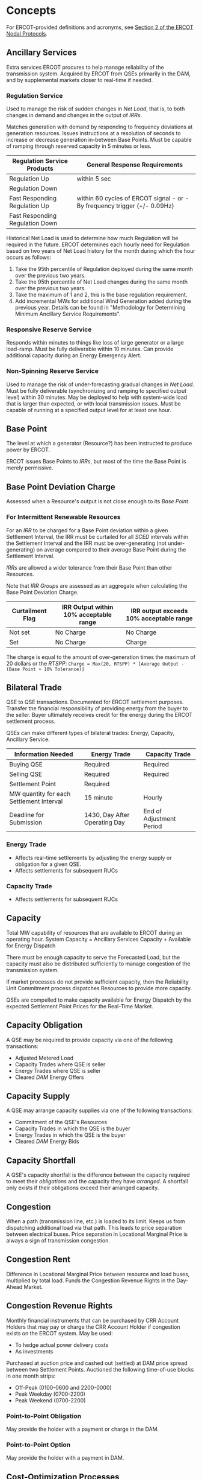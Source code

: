 * Concepts
  :PROPERTIES:
  :COLUMNS:  %25ITEM %ACRONYM
  :END:
  For ERCOT-provided definitions and acronyms, see [[http://www.ercot.com/content/wcm/current_guides/53528/02-040221_Nodal.docx][Section 2 of the ERCOT Nodal Protocols]].
** Ancillary Services
   :PROPERTIES:
   :ACRONYM:  AS
   :END:
   Extra services ERCOT procures to help manage reliability of the transmission system.
   Acquired by ERCOT from QSEs primarily in the DAM, and by supplemental markets closer to real-time if needed.
*** Regulation Service
    Used to manage the risk of sudden changes in [[*Net Load][Net Load]], that is, to both changes in demand
    and changes in the output of [[*Intermittent Renewable Resource][IRRs]].

    Matches generation with demand by responding to frequency deviations at generation resources.
    Issues instructions at a resolution of seconds to increase or decrease generation in-between Base Points.
    Must be capable of ramping through reserved capacity in 5 minutes or less.
    
    | Regulation Service Products     | General Response Requirements                                             |
    |---------------------------------+---------------------------------------------------------------------------|
    | Regulation Up                   | within 5 sec                                                              |
    | Regulation Down                 |                                                                           |
    |---------------------------------+---------------------------------------------------------------------------|
    | Fast Responding Regulation Up   | within 60 cycles of ERCOT signal - or - By frequency trigger (+/- 0.09Hz) |
    | Fast Responding Regulation Down |                                                                           |

    Historical Net Load is used to determine how much Regulation will be required in the future.
    ERCOT determines each hourly need for Regulation based on two years of
    Net Load history for the month during which the hour occurs as follows:
    1. Take the 95th percentile of Regulation deployed during the same month over the
       previous two years.
    2. Take the 95th percentile of Net Load changes during the same month over the
       previous two years.
    3. Take the maximum of 1 and 2, this is the base regulation requirement.
    4. Add incremental MWs for additional Wind Generation added during the previous year.
       Details can be found in "Methodology for Determining Minimum Ancillary Service Requirements".
*** Responsive Reserve Service
    Responds within minutes to things like loss of large generator or a large load-ramp.
    Must be fully deliverable within 10 minutes.
    Can provide additional capacity during an Energy Emergency Alert.
*** Non-Spinning Reserve Service
    Used to manage the risk of under-forecasting gradual changes in [[*Net Load][Net Load]].
    Must be fully deliverable (synchronizing and ramping to specified output level) within 30 minutes.
    May be deployed to help with system-wide load that is larger than expected, or with local transmission issues.
    Must be capable of running at a specified output level for at least one hour.
** Base Point
   The level at which a generator (Resource?) has been instructed to produce
   power by ERCOT.
   
   ERCOT issues Base Points to [[*Intermittent Renewable Resource][IRRs]], but most of the time the Base Point
   is merely permissive.
** Base Point Deviation Charge
   Assessed when a Resource's output is not close enough to its [[*Base Point][Base Point]].
*** For Intermittent Renewable Resources
    For an [[*Intermittent Renewable Resource][IRR]] to be charged for a Base Point deviation within a given Settlement Interval,
    the IRR must be curtailed for all [[*Security Constrained Economic Dispatch][SCED]] intervals within the Settlement Interval and
    the IRR must be over-generating (not under-generating) on average compared to their
    average Base Point during the Settlement Interval.
   
    [[*Intermittent Renewable Resource][IRRs]] are allowed a wider tolerance from their Base Point than other Resources.
   
    Note that [[*IRR Group][IRR Groups]] are assessed as an aggregate when calculating the Base Point Deviation Charge.

    | Curtailment Flag | IRR Output within 10% acceptable range | IRR output exceeds 10% acceptable range |
    |------------------+----------------------------------------+-----------------------------------------|
    | Not set          | No Charge                              | No Charge                               |
    | Set              | No Charge                              | Charge                                  |
  
    The charge is equal to the amount of over-generation times the maximum of 20 dollars or the [[*Real-Time Settlement Point Price][RTSPP]]: 
    ~Charge = Max(20, RTSPP) * [Average Output - (Base Point + 10% Tolerance)]~
** Bilateral Trade
   QSE to QSE transactions.
   Documented for ERCOT settlement purposes.
   Transfer the financial responsibility of providing energy from the buyer to the seller.
   Buyer ultimately receives credit for the energy during the ERCOT settlement process.
   
   QSEs can make different types of bilateral trades: Energy, Capacity, Ancillary Service.
   
   | Information Needed                       | Energy Trade                  | Capacity Trade           |
   |------------------------------------------+-------------------------------+--------------------------|
   | Buying QSE                               | Required                      | Required                 |
   | Selling QSE                              | Required                      | Required                 |
   | Settlement Point                         | Required                      |                          |
   | MW quantity for each Settlement Interval | 15 minute                     | Hourly                   |
   | Deadline for Submission                  | 1430, Day After Operating Day | End of Adjustment Period |
*** Energy Trade
    + Affects real-time settlements by adjusting the energy supply or obligation for a given QSE.
    + Affects settlements for subsequent RUCs
*** Capacity Trade
    + Affects settlements for subsequent RUCs
** Capacity
   Total MW capability of resources that are available to ERCOT during an operating hour.
   System Capacity = Ancillary Services Capacity + Available for Energy Dispatch

   There must be enough capacity to serve the Forecasted Load, but the capacity must
   also be distributed sufficiently to manage congestion of the transmission system.

   If market processes do not provide sufficient capacity, then the Reliability Unit Commitment
   process dispatches Resources to provide more capacity.

   QSEs are compelled to make capacity available for Energy Dispatch by the expected Settlement Point Prices for the Real-Time Market.
** Capacity Obligation
   A QSE may be required to provide capacity via one of the following transactions:
   + Adjusted Metered Load
   + Capacity Trades where QSE is seller
   + Energy Trades where QSE is seller
   + Cleared [[*Day-Ahead Market][DAM]] Energy Offers
** Capacity Supply
   A QSE may arrange capacity supplies via one of the following transactions:
   + Commitment of the QSE's Resources
   + Capacity Trades in which the QSE is the buyer
   + Energy Trades in which the QSE is the buyer
   + Cleared [[*Day-Ahead Market][DAM]] Energy Bids
** Capacity Shortfall
   A QSE's capacity shortfall is the difference between the capacity
   required to meet their [[*Capacity Obligation][obligations]] and the capacity they have
   [[*Capacity Supply][arranged]].
   A shortfall only exists if their obligations exceed their arranged
   capacity.
** Congestion
   When a path (transmission line, etc.) is loaded to its limit.
   Keeps us from dispatching additional load via that path.
   This leads to price separation between electrical buses.
   Price separation in Locational Marginal Price is always a sign of transmission congestion.
** Congestion Rent
   Difference in Locational Marginal Price between resource and load buses, multiplied by total load.
   Funds the Congestion Revenue Rights in the Day-Ahead Market.
** Congestion Revenue Rights
   :PROPERTIES:
   :ACRONYM:  CRR
   :END:
   Monthly financial instruments that can be purchased by CRR Account Holders
   that may pay or charge the CRR Account Holder if congestion exists on the
   ERCOT system.
   May be used:
   - To hedge actual power delivery costs
   - As investments
   Purchased at auction price and cashed out (settled) at DAM price spread
   between two Settlement Points.
   Auctioned the following time-of-use blocks in one month strips:
   - Off-Peak (0100-0600 and 2200-0000) 
   - Peak Weekday (0700-2200)
   - Peak Weekend (0700-2200)
*** Point-to-Point Obligation
    May provide the holder with a payment or charge in the DAM.
*** Point-to-Point Option
    May provide the holder with a payment in DAM.
** Cost-Optimization Processes
   Reliability-focused processes where we must obtain some reliability goal at the least cost.
   In contrast to Market processes, these processes have no Bids from buyers, only Offers from sellers.
   Buyers are simply "price-takers".
   Cost is optimized by clearing the lowest Offers first until the required goal (such as number of MW needed) is met.
   Real-Time Dispatch is an example of this type of process.
** Current Operating Plan
   :PROPERTIES:
   :ACRONYM:  COP
   :END:
   Submitted by a QSE for each of their generating Resources.
   Shows, for each hour of the next 7 days:
   - Resource Status (on/off/out-of-service)
   - Resource Limits
   - Ancillary Service Commitments

   May be updated until the end of the [[*Adjustment Period][Adjustment Period]].
   Must be updated within 60 minutes of any event that impacts status or capabilities.
*** Resource Status
    | Status | Definition                                            |
    |--------+-------------------------------------------------------|
    | ON     | QSE has committed to run the Resource                 |
    | OFF    | Resource is offline, but available for RUC commitment |
    | OUT    | Resource is not available                             |
** Day-Ahead Market Point-to-Point Obligation
   :PROPERTIES:
   :ACRONYM:  PTP Obligation
   :END:
   Hourly financial instrument used to hedge real-time congestion cost.
   Defined between two Settlement Points, Source and Sink.
   In the DAM, a QSE pays ~(Sink - Source) * Award~, where
   - ~Sink~ is the DAM SPP at the Sink
   - ~Source~ is the DAM SPP at the Source
   - ~Award~ is the number of MWh awarded to the QSE in the DAM along the link
   Then, in the RTM, a QSE is paid ~(Sink - Source) * Actual~, where
   - ~Sink~ is the RT SPP at the Sink
   - ~Source~ is the RT SPP at the Source
   - ~Award~ is the number of MWh awarded to the QSE in the DAM along the link
** Distribution System
   All lines and equipment below 60kV.
   ERCOT does not model or manage any Distribution System.
** Electrical Bus
   The most granular point modeled in the ERCOT transmission system.
   ERCOT calculates a [[*Locational Marginal Price][Locational Marginal Price]] for every Electrical Bus in the system.
   A bus typically is, but may not be, part of a particular [[*Settlement Point][Settlement Point]].
   Generally speaking, an Electrical Bus is an electrical substation.
*** Load Substation
    Where transmission voltage is stepped down to distribute power to a neighborhood or business district.
*** Generator Substation
    Where a Generation Resource connects to the grid.
*** Substation
    Where two different utilities tie their systems together.
** Energy Emergency Alert
   :PROPERTIES:
   :ACRONYM:  EEA
   :END:
   | Level   | Action                                         |
   |---------+------------------------------------------------|
   | Level 1 | [[*ERS-30][ERS-30]] may be deployed                         |
   | Level 2 | [[*ERS-10][ERS-10]] and undeployed [[*ERS-30][ERS-30]] shall be deployed |
   | Level 3 | Firm load shed ordered                         |
** Energy Offer Curve
   Incremental cost of operating a generation resource as a function of MW of output.
   This function is typically monotonically increasing.

   May be submitted or updated by QSEs up until the end of the [[*Adjustment Period][Adjustment Period]].
   
   Represented in the ERCOT system with:
   - Up to 10 price/quantity pairs
   - Minimum allowable quantity of 1 MW
   - Allowable price range of -$250 to $9000
   [[./attachments/ercot/img/energy-offer-curve.png]]
** Resource Limits
   [[./attachments/ercot/limits.png]]
**** High Sustained Limit
     :PROPERTIES:
     :ACRONYM:  HSL
     :END:
     For an IRR, it is the current net output capability,
     based on current conditions such as wind/irradiance and how many
     turbines/inverters are online.
**** Low Sustained Limit
     :PROPERTIES:
     :ACRONYM:  LSL
     :END:
**** High Dispatch Limit
     :PROPERTIES:
     :ACRONYM:  HDL
     :END:
**** Low Dispatch Limit
     :PROPERTIES:
     :ACRONYM:  LDL
     :END:
** ERCOT-Polled Settlement Meter
   :PROPERTIES:
   :ACRONYM:  EPS
   :END:
** Financial
*** Forward Market
    A market that sets the price of a financial instrument or asset for future delivery.
    A platform on which hedging takes place.
*** Hedging
    Transacting at a known price now to protect from having to transact at an unknown price later.
*** Bid
    Economic representative of "demand".
    A proposal to buy a product at a specific location for a particular price.
    The buyer is always happy to pay *less*.
*** Offer
    Economic representative of "supply".
    A proposal to sell a product at a specific location for a particular price.
    The seller is always happy to be paid *more*.
*** Sign Conventions
    - Charge for awarded Energy Bid is positive, money flows into ERCOT
    - Payment for awarded Energy Offer is negative, money flows out of ERCOT 
** Full Interconnection Study
   :PROPERTIES:
   :ACRONYM:  FIS
   :END:
   Conducted by a Transmission Service Provider when a company requests interconnection
   of a new [[*Intermittent Renewable Resource][Intermittent Renewable Resource]].
   The report highlights the nature and severity of any potential constraints that
   the proposed IRR might face if the company chooses to interconnect at a specific
   proposed location.
** Hub
   A group of 345 kV buses within a geographic region.
   There are seven hubs in ERCOT:
   + North
   + South
   + West
   + Houston
   + Panhandle
   + ERCOT Hub Average
   + ERCOT Bus Average
** Inter-Control Center Communications Protocol
   :PROPERTIES:
   :ACRONYM:  ICCP
   :END:
   [[http://www.ercot.com/content/wcm/lists/89522/ERCOT_Nodal_ICCP_Communications_Handbook_v3-10.docx][Handbook]]
** Intermittent Renewable Resource
   :PROPERTIES:
   :ACRONYM:  IRR
   :END:
   A Generation Resource that can only produce energy from variable, uncontrollable
   resources, such as wind, solar, or run-of-the-river hydroelectricity.

   IRRs always run at max capability (unless curtailed) with a permissive Base Point.
   This is in contrast to non-IRRs, that seek to match their Base Points, which typically
   are not at those resources' max capability.

   IRRs generally do not participate in the Day-Ahead Market.

   The ramp rate of an IRR is limited to 20% of the resource's Nameplate Rating per minute.
   This means that when curtailed by ERCOT, an IRR must go from full output to zero output in no less than 5 minutes.
   When released from curtailment, the IRR must go from zero output to full output in no less than 5 minutes.

   ERCOT may request shutdown of IRRs when their output is below 10% of their Nameplate Rating.
*** Resource Types
    There are currently two types of IRRs in ERCOT.
**** Wind-Powered Generation Resource
     :PROPERTIES:
     :ACRONYM:  WGR
     :END:
     An aggregation of wind turbines on the same Electrical Bus.
     Generally, each wind turbine must be of the same model and size, although
     there are exceptions to this rule (Protocol 3.10.7.2 (11)).
     The resource must not reduce ERCOT's ability to model the grid.

     ERCOT updates the [[*Current Operating Plan][COP]] [[*High Sustained Limit][HSL]] to the [[*Short-Term Wind Power Forecast][STWPF]] for the first 168 hours of the [[*Current Operating Plan][COP]]
     for a WGR, but the resource's QSE may override to a lesser value.
**** PhotoVoltaic Generation Resource
     :PROPERTIES:
     :ACRONYM:  PVGR
     :END:
     ERCOT updates the [[*Current Operating Plan][COP]] [[*High Sustained Limit][HSL]] to the [[*Short-Term Photovoltaic Power Forecast][STPPF]] for the first 168 hours of the [[*Current Operating Plan][COP]]
     for a PVGR, but the resource's QSE may override to a lesser value.
*** Telemetry
    More telemetry is required for IRRs compared to traditional generation resources.
**** Meteorological Tower Data
     Measured at the IRR site and reported by the QSE through ICCP Telemetry every 10 seconds.
     Includes:
     + Wind Speed
     + Wind Direction
     + Temperature
     + Barometric Pressure
     + Back Panel Temperature (for PVGRs)
     + Plane of Array Irradiance (for PVGRs)
**** Resource Telemetry
     Operational data that indicates the current condition and capabilities of the IRR.
     Reported by the QSE every 2 to 10 seconds, depending on type of datapoint.
     + Resource status
     + Power output (MW & MVAR)
     + High Sustained Limit
     + Number of turbines (inverters for PVGRs) online, offline, and unknown
**** Outage
     Resource availability data reported by the QSE through the Outage Scheduler.
     There are two types:
     
     + Outage - A Resource that has been removed from service
     + Forced Derate - A portion of a Resource that has been removed from service

     A Forced Derate occurs when a resource loses 10 MW or 5% of its Seasonal Net Max Sustainable Rating due to equipment malfunction,
     and must only be reported if it is expected to last more than 48 hours.
*** Pricing
    Because an IRR is always running at its maximum possible output,
    setting a low price for its power ensures that it is "dispatched" by SCED.
    [[./attachments/ercot/img/irr-pricing-1.png]]

    When there are transmission constraints, the IRR is curtailed.
    While curtailed, the HSL should still represent current net output capability
    of the IRR.
    [[./attachments/ercot/img/irr-pricing-2.png]]
** IRR Group
   A group of two or more [[*Intermittent Renewable Resource][IRRs]] whose performance in responding to Dispatch
   Instructions will be assessed as an aggregate.
   All IRRs in the group must have the same Resource Node, and there are no
   Split Generation Resources allowed in an IRR Group.
   Each IRR in the group is dispatched and metered separately.
** Locational Marginal Price
   :PROPERTIES:
   :ACRONYM:  LMP
   :END:
   The cost to serve one additional unit of load at an [[*Electrical Bus][Electrical Bus]].
   LMPs are the building blocks for [[*Settlement Point Price][Settlement Point Prices]].
   ERCOT does not adjust LMP to account for transmission losses, rather it considers losses part of load.
   Note that the LMP is not the "type" of quantity used to settle energy;
   [[*Settlement Point Price][Settlement Point Prices]], which are calculated from LMPs (and may even have the same *value* as an LMP),
   are the "type" of quantity used for financial settlement.
** Market Information System
   :PROPERTIES:
   :ACRONYM:  MIS
   :END:
   Provides data to the market participants and the general public, including:
   - System Conditions
   - Forecasts
   - Market Awards
   - Prices
   - ERCOT Applications
   - Settlement Data
** Markets
   Processes that have both Bids and Offers as inputs.
   Transactions only occur so long as there are compatible Bids and Offers present.
   Market processes optimize for value by clearing the highest bids and lowest offers until sellers are no longer willing to accept what buyers are willing to pay.
*** Day-Ahead Market
    :PROPERTIES:
    :ACRONYM:  DAM
    :END:
    A centralized forward market in which QSEs bid and offer on energy and offer Ancillary Services.
    Facilitated and cleared by ERCOT.
    Clearing co-optimizes for energy and Ancillary Services across an entire day subject to the constraints imposed by the Network Model.
    Inputs:
    - Bids
    - Offers
    - Network Model
    Outputs:
    - Hourly Awards
    - Hourly Prices
**** Offer Types
***** Supply Offer
      Comprised of a Startup Offer, a Minimum Energy Offer, and an Energy Offer Curve.
***** Day-Ahead Market Energy-Only Offer
      An offer to sell energy that is not backed up by physical generation capacity.
      May be offered at any Settlement Point.
      When awarded, a QSE is paid the Day-Ahead settlement point price,
      then must buy the awarded amount of energy the following day in the Real-Time
      market at the Real-Time Settlement Point Price.
      This provides an opportunity to make money when Real-Time prices are lower than Day-Ahead prices.
      Tends to drive Day-Ahead and Real-Time prices closer together.
***** Ancillary Service Offer
      Offered at a specific resource, primarily in the DAM.
      May be:
      - Regulation Up
      - Regulation Down
      - Responsive Reserve
      - Non-Spinning Reserve
      A single resource may be used to make multiple AS offers, as well as AS and Supply offers.
**** Bid Types
***** Energy Bid
      A proposal to buy energy in the Day-Ahead Market.
      May be bid at any Settlement Point.
      When awarded, a QSE pays the Day-Ahead Settlement Point Price and is given a credit in the Real-Time market for the energy awarded.
      Then, in Real-Time, if the QSE:
      - Has load         , the credit offsets the energy they must buy to serve the load
      - Doesn't have load, they are paid for the credited amount of energy at the Real-Time Settlement Point Price
      Provides an opportunity for a QSE with no load to make money when Day-Ahead prices are lower than Real-Time prices.
***** PTP Obligation Bid 
      Defined by:
      - Two Settlement Points: a Source and a Sink.
      - A MW quantity
      - The ~Sink - Source~ SPP difference willing to pay
      Being awarded a bid results in either a payment or a charge in the Real-Time Market.
      A QSE specifies the MW quantity
*** Congestion Revenue Rights Auction
    Forward financial market for trading Congestion Revenue Rights.
    Clearing optimizes for an entire month subject to the constraints imposed by the Network Model.
    Schedule of CRR auctions is developed years in advance.
    Inputs:
    - Bids
    - Offers
    - Network Model
    Outputs:
    - Awards
    - Prices
** Minimum Energy Offer
   Hourly cost to run the resource at its minimum operating level.
** Net Load
   The combination of variable [[*Intermittent Renewable Resource][IRR]] output with variable system load.
** Network Operations Model
   Computer model that represents physical ERCOT transmission grid.
   Used for reliability studies and all market processes.
** Non Opt-in Entity
   :PROPERTIES:
   :ACRONYM:  NOE
   :END:
   Municipal utilities or electric cooperatives who have chosen not to offer retail competition in their service territories.
** Operating Reserve Demand Curve
   :PROPERTIES:
   :ACRONYM:  ORDC
   :END:
   Enhances generation price signals in the Real-Time Market.
   Uses a Real-Time Reserve Price Adder to reflect the value of real-time reserves.
   Reflects the value of avoiding load-shedding events (Value of Lost Load).
   Each point on the curve is based on the probability that ERCOT would have a load-shedding event (based on historical data).

   Varies by season and by time of day, but in general, curve is shaped like:
   [[./attachments/ercot/img/ordc.png]]
** Peaker Net Margin
   :PROPERTIES:
   :ACRONYM:  PNM
   :END:
   A representation of the net revenue a Peaker Resource could have captured
   while generating in the Real-Time Market during high-demand and high-price events.

   Calculated every 15 minutes by approximating the total revenue available to all online
   resources during the Real-Time Market and subtracting the approximate operating cost for a
   Peaker Resource.

   A 15-minute value of when the Real-Time Energy Price is greater than operating costs of a Peaker Resource.

   PNM = Max[(RTEP - POC) * 1/4 h, 0]

   | RTEP | Real-Time Energy Price | HB_HUBAVG              |
   | POC  | Peaker Operating Cost  | 10 * Fuel Index Price  |

   HB_HUBAVG is the Ercot Hub Average Hub Price.
   The Fuel Index Price is the daily Houston Ship Channel Gas Price Index for the previous business day.
*** Threshold
    Three times the cost of entry for new generation (currently $315,000 per MW).

    When the sum of the Peaker Net Margin (across every 15-minute interval throughout the year) is greater
    than or equal to the threshold, the SWCAP is reduced for the remainder of the year to
    Max[$2000, (50 * Fuel Index Price)].
** Probability of Exceedance
   :PROPERTIES:
   :ACRONYM:  POE
   :END:
   An hourly time series of MW values that an IRR's generation output is
   forecasted to exceed with a certain probability.
   For example, the 50% POE for a given IRR might be 10 MW at 11 AM, 14 MW at 12 PM, etc.
   Calculated from an ensemble of hourly forecast models for IRR resource types.
** Intermittent Renewable Resource Hourly Forecasting
   Only the QSE representing an IRR may access the individual forecasts for each of their resources.
   The public has access to total and regional forecasts.
   All forecasts are posted to the [[*Market Information System][Market Information System]] hourly.
*** Short-Term Wind Power Forecast
    :PROPERTIES:
    :ACRONYM:  STWPF
    :END:
    A rolling 168 hour forecast for each [[*Wind-Powered Generation Resource][Wind Generation Resource]]
    that is used in reliability studies.
    Calculated using the 50% [[*Probability of Exceedance][POE]] for all [[*Wind-Powered Generation Resource][WGR]]s, proportionally allocated (using
    the forecasting vendor's proprietary algorithm).
    The sum of the STWPF for every WGR is equal to the total ERCOT 50% POE forecast.
*** Wind Generation Resource Production Potential
    :PROPERTIES:
    :ACRONYM:  WGRPP
    :END:
    A rolling 168 hour forecast for each [[*Wind-Powered Generation Resource][Wind Generation Resource]]
    that is used in financial settlements.
    Calculated using the 80% [[*Probability of Exceedance][POE]] for all [[*Wind-Powered Generation Resource][WGR]]s, proportionally allocated (using
    the forecasting vendor's proprietary algorithm).
    The sum of the WGRPP for every WGR is equal to the total ERCOT 80% POE forecast.
*** Short-Term Photovoltaic Power Forecast
    :PROPERTIES:
    :ACRONYM:  STPPF
    :END:
    A rolling 168 hour forecast for each [[*PhotoVoltaic Generation Resource][PhotoVoltaic Generation Resource]]
    that is used in reliability studies.
    Calculated using the 50% [[*Probability of Exceedance][POE]] for all [[*PhotoVoltaic Generation Resource][PVGRs]], proportionally allocated (using
    the forecasting vendor's proprietary algorithm).
    The sum of the STPPF for every PVGR is equal to the total ERCOT 50% POE forecast.
*** Photovoltaic Generation Resource Production Potential
    :PROPERTIES:
    :ACRONYM:  PVGRPP
    :END:
    A rolling 168 hour forecast for each [[*PhotoVoltaic Generation Resource][PhotoVoltaic Generation Resource]]
    that is used in financial settlements.
    Calculated using the 80% [[*Probability of Exceedance][POE]] for all [[*PhotoVoltaic Generation Resource][PVGRs]], proportionally allocated (using
    the forecasting vendor's proprietary algorithm).
    The sum of the PVGRPP for every PVGR is equal to the total ERCOT 80% POE forecast.
** Capacity Available Tool
   :PROPERTIES:
   :ACRONYM:  CAT
   :END:
   Run on-demand by ERCOT operators.
   Using expected Generation schedules from [[*Current Operating Plan][COP]]s, and historical wind and load
   forecast uncertainties, provides the ability to do the following for a six-hour
   study window:
   + Asssess risk of large increase in [[*Net Load][Net Load]]
   + Estimate adequacy of scheduled Generation and Reserves to manage risk
** Point of Interconnect
   :PROPERTIES:
   :ACRONYM:  POI
   :END:
   The location at which a generation resource is connected to the grid.
** Primary Frequency Response
   [[./attachments/ercot/img/primary-frequency-response.png]]
** Real-Time Dispatch
   Occurs during a single Operating Hour within an Operating Day.
   Primary goals are:
   - Manage reliability
     - Match generation with demand
     - Keep transmission flows within limits
   - Operate system at least cost
** Real-Time Energy Imbalance
   A negative quantity indicates that a QSE is paid by ERCOT.
   A positive quantity indicates that a QSE is charged by ERCOT.
   
   ~-1 * (supplies - obligations) * RTSPP~
   
   Components of supplies and obligations are calculated at each Settlement Point separately.
   - supplies are the sum of metered generation, DAM energy purchases, and trade energy purchases
   - obligations are the sum of metered load, DAM energy sales, and trade energy sales

   Can also be written:

   ~-[[DAM Energy Purchases + Trade Energy Purchases] - [DAM Energy Sales + Trade Energy Sales]] * RTSPP - [Metered Generation] * RTRMPR~
   
   - RTSPP is [[*Real-Time Settlement Point Price][Real-Time Settlement Point Price]]
   - RTRMPR is [[*Real-Time Resource Meter Price][Real-Time Resource Meter Price]] 
** Regulated Entity
** Reliability Unit Commitment
   :PROPERTIES:
   :ACRONYM:  RUC
   :END:
   Dispatches Resources to provide more capacity if the market processes do not provide sufficient capacity.
   Might instruct generators to start or (in rare cases) to go offline.
   
   Inputs:
   - Offers
   - Current Operating Plans
   - Forecasted Conditions
   - Network Model

   Outputs:
   - Either Resource Commitments or Nothing
*** Day-Ahead Reliability Unit Commitment
    :PROPERTIES:
    :ACRONYM:  DRUC
    :END:
    Runs immediately after the DAM and studies capacity needs for all hours
    of the next operating day.
*** Hourly Reliability Unit Commitment
    :PROPERTIES:
    :ACRONYM:  HRUC
    :END:
    Runs hourly during the Operating Day and studies all the remaining hours for
    the operating day, prioritizing the next few hours.
** RUC Capacity Short Charge
   When a Resource is committed by ERCOT through a [[*Reliability Unit Commitment][RUC]], the QSE is not paid, but
   is guaranteed future payment.
   If normal Real-Time revenues are not sufficient to cover costs for the
   Resource to start and run, then the QSE gets a Make-Whole Payment from ERCOT.
   ERCOT funds the Make-Whole Payment by collecting the RUC Capacity Short Charge
   from QSEs that have [[*Capacity Shortfall][Capacity Shortfalls]].
   
   Whenever ERCOT commits capacity in a [[*Reliability Unit Commitment][RUC]] process, it calculates
   each QSE's Capacity Shortfall both at the time the [[*Reliability Unit Commitment][RUC]] is executed
   and at the close of the adjustment period the hour.
   The larger of these two values is used to determine the shortfall charge.
** Resource
   Every Resource must be represented in the market by a Resource Entity.
**** Generation
     + One of the three "All-Inclusive Resource" types
     + Capable of producing energy
     + May also qualify for providing Ancillary Service capacity
     + Must be connected to the ERCOT Transmission System
     + Responds to dispatch instructions
     + Must provide Reactive Power (for voltage support)
     + Must provide Primary Frequency Response
**** Load
     + One of the three "All-Inclusive Resource" types
     + Capable of curtailing consumption of energy
     + May also qualify for providing Ancillary Service capacity
***** Non-Controllable
      + Not capable of following dispatch instructions from SCED
      + Permitted to provide Responsive Reserve Ancillary Services that
        operate by under-frequency relay or through verbal dispatch instruction
***** Controllable
      + Currently there are none registered in the ERCOT region
      + Fully capable of following SCED dispatch instructions by smoothly increasing or decreasing enery consumption
      + Permitted to provide all three types of Ancillary Services
**** Non-Modeled Generator
     For example, landfill power.
     + One of the three "All-Inclusive Resource" types
     + Registered with ERCOT and capable of producing energy
     + Not allowed to provide Ancillary Services
     + Not allowed to participate in the DAM
     + Not allowed to receive RUC deployments
     + Not allowed to follow SCED dispatch instructions
     + Must be less than 10 MW unless it is registered with PUCT as a Self-Generator
     + Settled at the Real-Time SPP for a Load Zone
**** Emergency Response Service
     :PROPERTIES:
     :ACRONYM:  ERS
     :END:
     Provides services during an Energy Emergency Alert to assist in maintaining or restoring ERCOT system frequency.
     QSEs may provide two types of services from their ERS resource fleet.
     + Can be load that is capable of curtailment
     + Can be a generator, but it cannot be registered as a Generation Resource with ERCOT and it cannot be an intermittent renewable generator
     + Can be an aggregation of a load and a generator
***** ERS-10
      Must be fully dispatchable in 10 minutes.
***** ERS-30
      Must be fully dispatchable in 30 minutes.
***** Weather-Sensitive
      + Load that can be curtailed
      + Allows consumers with increased consumption during peak hours to offer demand response during those hours
      + Deployment during a single event cannot exceed three hours
***** Non-Weather-Sensitive
      + Load or generation that is not dependent on the weather
      + Deployment during a single event cannot exceed twelve hours
**** Peaker
     Provides energy during high-demand or high-price events.
**** Wholesale Storage Load
     Stores energy when it is not wanted (during high supply and low demand, low prices, or high system frequency).
     Releases energy when it is wanted (during high demand, high prices, or low system frequency).
     Modeled as a load and generator pair.
     
     Must be metered separately from other facilities,
     because the load for a Wholesale Storage Load
     (the energy used for charging the resource) is settled differently than other load.
     The load is settled at a Resource Node, meaning its price is localized,
     unlike other loads, which are settled at geographical average prices.
     The load is also exempt from Load Ratio Share charges and payments.
     Releasing energy from the resource is treated the same as any other wholesale
     energy sale.

     Limited to the following technologies:
     + Batteries
     + Flywheels
     + Compressed air energy storage (CAES)
     + Pumped hydro-electric power
     + Electro-chemical capacitors
     + Thermal energy storage associated with turbine inlet chilling

     Currently, only battery storage is actually deployed in ERCOT.
**** Private Use Network
     :PROPERTIES:
     :ACRONYM:  PUN
     :END:
     An electric network connected to the ERCOT Transmission Grid that contains
     Load that is not directly metered by ERCOT.
     Typically occurs at a location where load is netted with internal generation.

     May include any of the following:
     + Generation Resource
     + Load Resource
     + Non-Modeled Generator
     + ERS Resource
     + Wholesale Storage Load
** Security Constrained Economic Dispatch
   :PROPERTIES:
   :ACRONYM:  SCED
   :END:
   The system that performs Real-Time Dispatch.
   Outputs (every 5 minutes):
   - Resource Base Points (dispatch instructions for each available resource)
   - Prices (Locational Marginal Prices)
   Inputs:
   - Energy Offer Curves from Resources
   - System conditions
     - Current Resource output
     - For each transmission system path:
       - Flow limits
       - Current flows
     - Current Load demand
   - System capabilities (from Network Operations Model)
** Settlement Point
   A location at which energy in the ERCOT Market is settled. 
*** Resource Node
    Represents the point where a generator connects to the transmission system.
    There is one Resource Node for each Generation Resource in ERCOT.
    Provides a localized price for settling the output of the generator.
*** Load Zone
    Represents a geographical grouping of Loads.
    Provides a regionalized price that reflects the delivery cost to that group of loads.
    All Load is assigned to one specific Load Zone for settlement purposes.
    There are 13 Load Zones in ERCOT.
**** Competitive Load Zones
     + North
     + South
     + West
     + Houston
**** Non Opt-in Entity Load Zones
     + Austin Energy
     + CPS Energy
     + LCRA
     + Rayburn Country Cooperative
**** DC Tie Load Zones
     There are five DC ties in ERCOT, and each one has its own Load Zone.
*** Hub
    Essentially represent an energy pricing point that is "in-between" Generators and Load centers.
** Settlement Point Price
   :PROPERTIES:
   :ACRONYM:  SPP
   :END:
   The price for energy on the wholesale market at a [[*Settlement Point][Settlement Point]].
   Settlement Point Prices are calculated from [[*Locational Marginal Price][Locational Marginal Prices]]
*** Day-Ahead Settlement Point Price
    Calculated hourly in the Day-Ahead Market.
**** At Resource Node
     Equal to the resource node LMP.
**** At Load Zone
     Equal to load-weighted average of LMPs within the load zone
     (where load is measured at electrical buses within the load zone).
     For example, if we have a Load Zone that contains four Eletrical Buses,
     and the LMPs and fractions of load served are:
     | LMP | Load Fraction |
     |-----+---------------|
     | $20 |           10% |
     | $20 |           20% |
     | $40 |           30% |
     | $50 |           40% |
     then the SPP for the Load Zone is $38.

     Note that this means customers in the Load Zone don't pay the highest LMP,
     but also don't pay the lowest.
**** At a Hub
     Equal to simple average of LMPs at the 345 kV buses that make up the Hub.
*** Real-Time Settlement Point Price
    :PROPERTIES:
    :ACRONYM:  RTSPP
    :END:
    - LMPs calculated every five minutes.
    - Settlement Point Prices calculated in 15 minute intervals.
    - Real-time Online Reserve Price Adder every five minutes.
    Start of SPP calculation period does not always align with start of an LMP
    calculation period.
    Start of Online Reserve Price Adder calculation period does not always
    align with start of an LMP calculation period.
**** At Resource Node
     ~RTSPP = RTRSVPOR + RTRDP + Time-Weighted Average (LMPs)~
     Time-weighted average of real-time LMPs at the resource node plus a
     time-weighted average of Online Reserve Price Adders (Online Reserve Price).
     (The period over which the time-weighted averages are calculated is the
     15 minute settlement point price period).
**** At Load Zone
     1. Load-weighted average of LMPs across all Buses in Load Zone are calculated at each five minute interval
     2. Time-weighted average of the load-weighted averages are calculated
     (The period over which the time-weighted averages are calculated is the 15 minute settlement point price period).
     Settlement Point Price is (2) plus Online Reserve Price.
**** At Hub
     1. Time-weighted average of LMPs for each bus in Hub is calculated
     2. Simple average of time-weighted averages is calculated across all buses
     (The period over which the time-weighted averages are calculated is the 15 minute settlement point price period).
     Settlement Point Price is (2) plus Online Reserve Price.
** Real-Time Resource Meter Price
   :PROPERTIES:
   :ACRONYM:  RTRMPR
   :END:
   ~RTRMPR = RTRSVPOR + RTRDP + (Base-Point * Time) Weighted Average (LMPs)~
   
   Used for the settlement of energy production.
   Determined for every 15-minute period of time during an operating day.
   RTRSVPOR is [[*Real-Time Reserve Price for On-Line Reserves][Real-Time Reserve Price for On-Line Reserves]].
   RTRDP is [[*Real-Time On-Line Reliability Deployment Price][Real-Time On-Line Reliability Deployment Price]].
** Real-Time Reserve Price for On-Line Reserves
   :PROPERTIES:
   :ACRONYM:  RTRSVPOR
   :END:
   A 15-minute ERCOT-wide value.
** Real-Time On-Line Reliability Deployment Price
   :PROPERTIES:
   :ACRONYM:  RTRDP
   :END:
   A 15-minute ERCOT-wide value.
** Startup Offer
   All of the cost required to start a resource and reach its minimum operating level.
** Subsynchronous Resonance
   :PROPERTIES:
   :ACRONYM:  SSR
   :END:
   Resonant currents in transmission lines of frequencies below 60 Hz.
   May induce internal voltages in generators and damage them.
   Guarded against by an Initial SSR screening by ERCOT, performed when a new
   generation resource requests interconnection.
   If the screening finds a chance that the proposed generator will become radial
   to a series capacitor under some set of transmission outages, then the interconnecting
   [[*Transmission Service Provider][Transmission Service Provider]] must conduct a Vulnerability Assessment.
   If the assessment shows that the proposed generator is vulnerable to SSR,
   countermeasures must be deployed by the interconnecting entity, and those
   countermeasures must be deployed prior to Initial Synchronization of the resource.

   Annual SSR review is also conducted by ERCOT for all generation resources in the
   planning model.
   If a generator is found to be vulnerable to SSR, then the [[*Transmission Service Provider][TSP]] that owns the affected
   series-compensated line must conduct a Vulnerability Assessment.
   If countermeasures are required, the [[*Transmission Service Provider][TSP]] is responsible for them, and they
   must be deployed prior to the latter of completion of the transmission project that
   introduces the vulnerability or the initial synchronization of the affected
   generation resource.
** System-Wide Offer Cap
   :PROPERTIES:
   :ACRONYM:  SWCAP
   :END:
   The maximum allowable Energy Offer and Ancillary Service Offer amount.
   Currently:
   + $9000/MWh for Energy Offers
   + $9000/MW/h for Ancillary Services

   Reduced if the accumulated Peaker Net Margin exceeds a threshold value.
** Time Periods
   [[./attachments/ercot/img/time-periods.png]]
*** Operating Hour
    A clock hour designated by the time at which the hour ends.
    For instance, the hour from 02:00 to 03:00 is called "Hour Ending Oh-Three-Hundred".
*** Day-Ahead
    The calendar day prior to a given Operating Day.
*** Operating Day
    A 24-hour period divided into Operating Hours.
*** Day-Ahead Engine
    The primary process within the Day-Ahead period.
    Begins at 10:00, when all bids and offers must be submitted, with results posted by 13:30.
*** Adjustment Period
    For a given Operating Hour, the Adjustment Period begins at 18:00 in the Day-Ahead, and ends an hour before the start of the Operating Hour.
*** Hour Ahead
    The time between the end of an Adjustment Period and the Operating Hour that corresponds to that Adjustment Period.
*** Settlement Interval
    15 minutes
*** SCED Interval
    5 minutes
** Unit Reactive Limit
   :PROPERTIES:
   :ACRONYM:  URL
   :END:
   The MVAR level where a generator is operating in a lagging mode at maximum MW output
   and 0.95 power factor.
** Value of Lost Load
   :PROPERTIES:
   :ACRONYM:  VOLL
   :END:
   The value of avoiding load-shedding events.
   Currently administratively set to $9000.
** Verbal Dispatch Instruction
   :PROPERTIES:
   :ACRONYM:  VDI
   :END:
   Usage includes, but is not limited to:
   + Deployments or load shed orders during an Energy Emergency Alert
* Market Participants
  :PROPERTIES:
  :COLUMNS:  %25ITEM %ACRONYM
  :END:
** Congestion Revenue Rights Account Holder
   :PROPERTIES:
   :ACRONYM:  CRRAH
   :END:
   Required to complete a registration and qualification process with ERCOT.
*** Relationships
    | Strength  | Relationship   | Market Participant | Notes                                                                                                  |
    |-----------+----------------+--------------------+--------------------------------------------------------------------------------------------------------|
    | Sometimes | Buys CRRs From | ERCOT              | Purchases are through bidding in ERCOT auctions                                                        |
    | Sometimes | Buys CRRs From | CRR Account Holder | Purchases are through bilateral agreement                                                              |
    | Sometimes | Sells CRRs To  | CRR Account Holder | Sales are through bilateral agreement                                                                  |
    | Sometimes | Same as        | QSE                | A company can register as both a QSE and a CRR Account Holder                                          |
    | Sometimes | Same as        | LSE                | A company can register as both an LSE and a CRR Account Holder                                         |
    | Sometimes | Same as        | RE                 | A company can register as both an RE and a CRR Account Holder                                          |
    | Always    | Settles With   | ERCOT              | CRR Account Holder is either paid or charged by ERCOT for their CRRs based on day-ahead market prices. |
** Consumer
   Includes residential, commercial, and industrial consumers of electricity.
   Connected to transmission or distribution lines.
*** Relationships
    | Strength | Relationship   | Market Participant  | Notes                                                            |
    |----------+----------------+---------------------+------------------------------------------------------------------|
    | Always   | Contracts With | Load Serving Entity | LSE provides consumer with electrical power at some retail rate. |
** Distribution Service Provider
   :PROPERTIES:
   :ACRONYM:  DSP
   :END:
   Responsible for the physical delivery of energy to a Consumer.
   A DSP is a Regulated Entity.
   Own or operate a Distribution System for the delivery of energy from the transmission grid to consumers.
   Usually DSP owns, installs, and reads electric meters.
   *Consumers do not pay the DSP*.
   Required to complete a registration and qualification process with ERCOT.
*** Relationships
    | Strength | Relationship       | Market Participant | Notes                                                                     |
    |----------+--------------------+--------------------+---------------------------------------------------------------------------|
    | Always   | Delivers Energy To | Consumer           | Consumer calls the DSP if they are having trouble with their electricity. |
** Electric Reliability Council of Texas
   :PROPERTIES:
   :ACRONYM:  ERCOT
   :END:
   Organization charged with managing the flow of power for 90% of electric load in Texas.
   Independent System Operator (ISO) for ERCOT region.
   Maintains registration database of all retail customers.
   Facilitates settlement for all wholesale transactions with registered Market Participants.
*** Relationships
    | Strength | Relationship                   | Market Participant          | Notes                                              |
    |----------+--------------------------------+-----------------------------+----------------------------------------------------|
    | Always   | Sends Dispatch Instructions To | Qualified Scheduling Entity | ERCOT sends instructions at least every 5 minutes. |
    | Always   | Provides Data To               | Independent Market Monitor  |                                                    |
** Independent Market Monitor
   Identifies market rules or conduct by Market Participants that compromise the efficiency or distort the outcomes of the market.
   Issues periodic reports assessing the competetive performance and operational efficiency of the market.
   The Public Utility Commission of Texas hires the Independent Market Monitor.
*** Relationships
    | Strength | Relationship | Market Participant                 | Notes |
    |----------+--------------+------------------------------------+-------|
    | Always   | Reports To   | Public Utility Commission of Texas |       |
** Load Serving Entity
   :PROPERTIES:
   :ACRONYM:  LSE
   :END:
   Provides electrical service to Consumers.
   Must purchase sufficient power through the Wholesale Market to serve their Load.
   Required to complete a registration and qualification process with ERCOT.
*** Relationships
    | Strength  | Relationship          | Market Participant          | Notes                                                                                                                   |
    |-----------+-----------------------+-----------------------------+-------------------------------------------------------------------------------------------------------------------------|
    | Always    | Settles With          | Qualified Scheduling Entity | Settles with QSE for the power purchased or traded in the market.                                                       |
    | Always    | Designates            | Qualified Scheduling Entity | ERCOT ultimately settles with QSEs for all power supplied by the LSE they represent, so every LSE must designate a QSE. |
    | Sometimes | Obtains Power Via     | Qualified Scheduling Entity | May depend on a Qualified Scheduling Entity to obtain power needed to cover consumer load.                              |
    | Always    | Collects Revenue From | Consumer                    | Collects revenue directly from consumers they have contracted with to provide power.                                 |
    | Sometimes | Contracts With        | Resource Entity             | May also acquire power through trade contracts directly with Resource Entities.                                         |
*** Types
**** Competitive Retailer
     Serves areas open to retail choice.
**** Municipally Owned Utility or Electric Cooperative
     Serves areas not open to retail choice.
** Public Utility Commission of Texas
   :PROPERTIES:
   :ACRONYM:  PUCT
   :END:
   Regulates the State's electric utilities.
   Handles Consumer complaints.
*** Relationships
    | Strength | Relationship | Market Participant | Notes |
    |----------+--------------+--------------------+-------|
    | Always   | Oversees     | ERCOT              |       |
** Qualified Scheduling Entity
   :PROPERTIES:
   :ACRONYM:  QSE
   :END:
   Entity through which ERCOT interacts with the market for almost all operational purposes.
   *May participate in market without representing LSE or RE at all*,
   in which case they simply act as power marketers that buy and sell wholesale power.
   Required to complete a registration and qualification process with ERCOT.
   When a QSE is designated by an LSE, the QSE is financially responsible for Load.
   When a QSE is designated by an RE, the QSE is financially and operationally responsible for Resources.
*** Relationships
    | Strength  | Relationship                 | Market Participant  | Notes                                                                                                                                                                |
    |-----------+------------------------------+---------------------+----------------------------------------------------------------------------------------------------------------------------------------------------------------------|
    | Sometimes | Represents                   | Load Serving Entity | QSE must be designated by LSE when LSE registers as a market participant.                                                                                            |
    | Sometimes | Represents                   | Resource Entity     | QSE must be designated by RE when RE registers as a market participant.                                                                                              |
    | Always    | Settles With                 | ERCOT               | QSE enters all trades, offers, and bids into ERCOT systems and then settles with ERCOT directly for all electricity that is bought and sold in the real-time market. |
    | Sometimes | Sends Telemetry To           | ERCOT               | If the QSE represents an RE, then it is responsible for sending RE telemetry to ERCOT.                                                                               |
    | Sometimes | Instructs                    | Resource Entity     | If the QSE represents an RE, then it is responsible for ensuring the RE receives and complies with ERCOT dispatch instructions.                                      |
** Resource Entity
   :PROPERTIES:
   :ACRONYM:  RE
   :END:
   Owns or controls one or more Resources.
   Ensures telemetry is installed and maintained at each Resource.
   Required to complete a registration and qualification process with ERCOT.
*** Relationships
    | Strength | Relationship                                     | Market Participant          | Notes                                                                        |
    |----------+--------------------------------------------------+-----------------------------+------------------------------------------------------------------------------|
    | Always   | Designates                                       | Qualified Scheduling Entity |                                                                              |
    | Always   | Sends Telemetry To                               | Qualified Scheduling Entity |                                                                              |
    | Always   | Communicates Outages To                          | ERCOT                       | RE enters planned and unplanned outages in ERCOT Outage Coordination System. |
    | Always   | Provides Technical & Operational Capabilities To | ERCOT                       | ERCOT uses specs REs in its network model.                                   |
** Transmission Service Provider
   :PROPERTIES:
   :ACRONYM:  TSP
   :END:
   Owns or operates transmission facilities used for transmission of electricity.
   A TSP is a Regulated Entity.
   Provides transmission service in the ERCOT system.
   Connects Generators either directly to large Consumers or Distribution Systems for delivery to Consumers.
   Required to complete a registration and qualification process with ERCOT.
*** Relationships
    | Strength | Relationship              | Market Participant | Notes                                                         |
    |----------+---------------------------+--------------------+---------------------------------------------------------------|
    | Always   | Provides Telemetry To     | ERCOT              | ERCOT uses telemetry to manage the electrical system.         |
    | Always   | Provides Modeling Data To | ERCOT              | Data includes equipment, transmission lines, and connections. |
** Independent Market Information System Registered Entity
   :PROPERTIES:
   :ACRONYM:  IMRE
   :END:
   A Market Participant that exists for the sole purpose of accessing the [[*Market Information System][MIS]] Secure Area.
   http://www.ercot.com/services/rq/imre
* Ideas/Scratchpad
  What would happen if a new generator came online along a transmission line
  operating at 70% capacity that carried power from a coal plant? If the new
  generation was cheaper than coal and powerful enough to saturate the
  transmission line, and then some, would it be PHYSICALLY bumping the coal
  plant offline (in addition to economically bumping it offline)? If so, would
  a cheap (or even profitable) way to decomission a coal plant be to
  strategically position a different generator along its transmission line?
  Would it be possible to even just subsidise generators along that existing
  transmission line so that they are always bumped up in the merit order ahead
  of coal?

  ERCOT adds transmission losses to the LOAD, meaning that consumers are the
  ones that pay for an inefficient transmission system, rather than generators.
  
  As of 2017, there were about 78 GW of capacity in ERCOT, and the peak demand
  record was 71 GW on August 11, 2016.
* Modeling
** Public Data
*** Transmission Constraints
**** [[https://mis.ercot.com/public/data-products/grid/generation?id=NP5-755-CD][Hourly RUC Active and Binding Transmission Constraints]]
     | DeliveryDate | HourEnding | RUCTimeStamp        | ConstraintID | ConstraintName | ContingencyName | Limit | Value | ViolationAmount | FromStation | ToStation | FromStationkV | ToStationkV | DSTFlag |
     |--------------+------------+---------------------+--------------+----------------+-----------------+-------+-------+-----------------+-------------+-----------+---------------+-------------+---------|
     | 04/17/2021   |      11:00 | 04/17/2021 08:03:01 |            1 | LOYOLA_69_1    | SKLELOY8        |    40 |    40 |               0 | LOYOLA      | LOYOLA    |           138 |          69 | N       |
**** [[https://mis.ercot.com/public/data-products/grid/transmission?id=NP6-86-CD][SCED Shadow Prices and Binding Transmission Constraints]]
     | SCEDTimeStamp       | RepeatedHourFlag | ConstraintID | ConstraintName | ContingencyName | ShadowPrice | MaxShadowPrice | Limit | Value | ViolatedMW | FromStation | ToStation | FromStationkV | ToStationkV | CCTStatus |
     |---------------------+------------------+--------------+----------------+-----------------+-------------+----------------+-------+-------+------------+-------------+-----------+---------------+-------------+-----------|
     | 04/03/2021 07:20:16 | N                |            1 | LGD_SANTIA1_1  | BASE CASE       |           0 |           9251 | 153.7 |  56.1 |      -97.6 | LGD         | SANTIAGO  |           138 |         138 | NONCOMP   |
*** Electrical Buses
    https://mis.ercot.com/public/data-products/markets/day-ahead-market?id=NP4-160-SG
** Private Data
*** CIM Network Model
    + http://mydocs.epri.com/docs/publicmeetingmaterials/1009/4znave2tn5e/e234888_2_5_cim_model_ercot.pdf
    + https://mis.ercot.com/public/data-products/grid/modeling?id=NP3-462-SG

** Open Source Code
   + https://github.com/ITDProject/ERCOTTestSystem

* Nodal Protocols
  + Complete: http://www.ercot.com/content/wcm/libraries/227367/March_15__2021_Nodal_Protocols.pdf
  + Charge-Type Matrix: http://mis.ercot.com/misapp/GetReports.do?reportTypeId=12363&reportTitle=Settlements%20Charge%20Matrix&showHTMLView=&mimicKey
